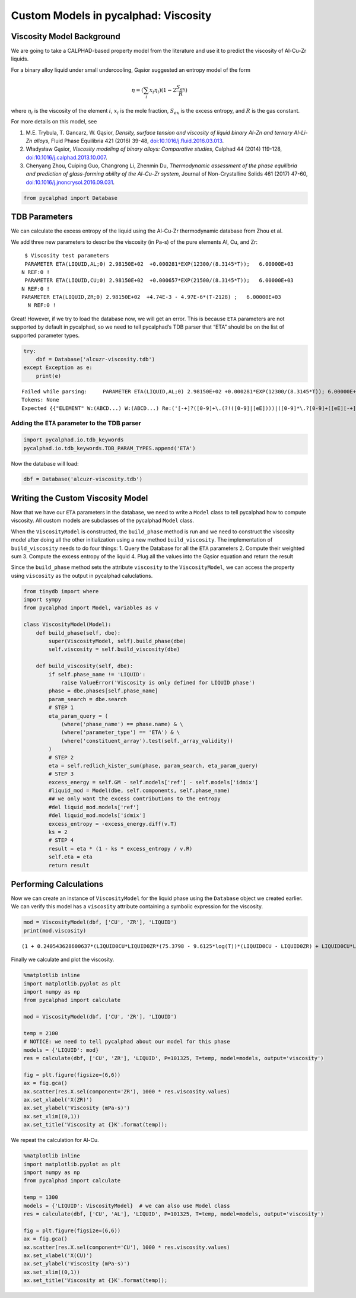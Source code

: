 Custom Models in pycalphad: Viscosity
=====================================

Viscosity Model Background
--------------------------

We are going to take a CALPHAD-based property model from the literature
and use it to predict the viscosity of Al-Cu-Zr liquids.

For a binary alloy liquid under small undercooling, Gąsior suggested an
entropy model of the form

.. math:: \eta = (\sum_i x_i \eta_i ) (1 - 2\frac{S_{ex}}{R})

where :math:`\eta_i` is the viscosity of the element :math:`i`,
:math:`x_i` is the mole fraction, :math:`S_{ex}` is the excess entropy,
and :math:`R` is the gas constant.

For more details on this model, see

1. M.E. Trybula, T. Gancarz, W. Gąsior, *Density, surface tension and
   viscosity of liquid binary Al-Zn and ternary Al-Li-Zn alloys*, Fluid
   Phase Equilibria 421 (2016) 39-48,
   `doi:10.1016/j.fluid.2016.03.013 <http://dx.doi.org/10.1016/j.fluid.2016.03.013>`__.

2. Władysław Gąsior, *Viscosity modeling of binary alloys: Comparative
   studies*, Calphad 44 (2014) 119-128,
   `doi:10.1016/j.calphad.2013.10.007 <http://dx.doi.org/10.1016/j.calphad.2013.10.007>`__.

3. Chenyang Zhou, Cuiping Guo, Changrong Li, Zhenmin Du, *Thermodynamic
   assessment of the phase equilibria and prediction of glass-forming
   ability of the Al–Cu–Zr system*, Journal of Non-Crystalline Solids
   461 (2017) 47-60,
   `doi:10.1016/j.jnoncrysol.2016.09.031 <https://doi.org/10.1016/j.jnoncrysol.2016.09.031>`__.

.. code:: ipython3

    from pycalphad import Database

TDB Parameters
--------------

We can calculate the excess entropy of the liquid using the Al-Cu-Zr
thermodynamic database from Zhou et al.

We add three new parameters to describe the viscosity (in Pa-s) of the
pure elements Al, Cu, and Zr:

::

      $ Viscosity test parameters
      PARAMETER ETA(LIQUID,AL;0) 2.98150E+02  +0.000281*EXP(12300/(8.3145*T));   6.00000E+03   
     N REF:0 !
      PARAMETER ETA(LIQUID,CU;0) 2.98150E+02  +0.000657*EXP(21500/(8.3145*T));   6.00000E+03   
     N REF:0 !
     PARAMETER ETA(LIQUID,ZR;0) 2.98150E+02  +4.74E-3 - 4.97E-6*(T-2128) ;   6.00000E+03   
       N REF:0 !

Great! However, if we try to load the database now, we will get an
error. This is because ``ETA`` parameters are not supported by default
in pycalphad, so we need to tell pycalphad’s TDB parser that “ETA”
should be on the list of supported parameter types.

.. code:: ipython3

    try:
        dbf = Database('alcuzr-viscosity.tdb')
    except Exception as e:
        print(e)


.. parsed-literal::

    Failed while parsing:     PARAMETER ETA(LIQUID,AL;0) 2.98150E+02 +0.000281*EXP(12300/(8.3145*T)); 6.00000E+03 N REF:0 
    Tokens: None
    Expected {{"ELEMENT" W:(ABCD...) W:(ABCD...) Re:('[-+]?([0-9]+\\.(?!([0-9]|[eE])))|([0-9]*\\.?[0-9]+([eE][-+]?[0-9]+)?)') Re:('[-+]?([0-9]+\\.(?!([0-9]|[eE])))|([0-9]*\\.?[0-9]+([eE][-+]?[0-9]+)?)') Re:('[-+]?([0-9]+\\.(?!([0-9]|[eE])))|([0-9]*\\.?[0-9]+([eE][-+]?[0-9]+)?)') LineEnd} | {"SPECIES" W:(ABCD...) [Suppress:("%")] Group:({{W:(ABCD...) [Re:('[-+]?([0-9]+\\.(?!([0-9]|[eE])))|([0-9]*\\.?[0-9]+([eE][-+]?[0-9]+)?)')]}}...) [{Suppress:("/") W:(+-01...)}] LineEnd} | {"TYPE_DEFINITION" Suppress:(<SP><TAB><CR><LF>) !W:( !) SkipTo:(LineEnd)} | {"FUNCTION" W:(ABCD...) {{Re:('[-+]?([0-9]+\\.(?!([0-9]|[eE])))|([0-9]*\\.?[0-9]+([eE][-+]?[0-9]+)?)') | [","]...} {{SkipTo:(";") Suppress:(";") [Suppress:(",")]... [Re:('[-+]?([0-9]+\\.(?!([0-9]|[eE])))|([0-9]*\\.?[0-9]+([eE][-+]?[0-9]+)?)')] Suppress:([W:(Yy)])}}... Suppress:([W:(Nn)])} [Suppress:(W:(ABCD...))] LineEnd} | {"ASSESSED_SYSTEMS" SkipTo:(LineEnd)} | {"DEFINE_SYSTEM_DEFAULT" SkipTo:(LineEnd)} | {"DEFAULT_COMMAND" SkipTo:(LineEnd)} | {"DATABASE_INFO" SkipTo:(LineEnd)} | {"VERSION_DATE" SkipTo:(LineEnd)} | {"REFERENCE_FILE" SkipTo:(LineEnd)} | {"ADD_REFERENCES" SkipTo:(LineEnd)} | {"LIST_OF_REFERENCES" SkipTo:(LineEnd)} | {"TEMPERATURE_LIMITS" SkipTo:(LineEnd)} | {"PHASE" W:(ABCD...) Suppress:(<SP><TAB><CR><LF>) !W:( !) Suppress:(<SP><TAB><CR><LF>) Suppress:(W:(0123...)) Group:({Re:('[-+]?([0-9]+\\.(?!([0-9]|[eE])))|([0-9]*\\.?[0-9]+([eE][-+]?[0-9]+)?)')}...) Suppress:(SkipTo:(LineEnd))} | {"CONSTITUENT" W:(ABCD...) Suppress:(<SP><TAB><CR><LF>) Suppress:(":") Group:(Group:({{[Suppress:(",")] {W:(ABCD...) [Suppress:("%")]}}}...) [: Group:({{[Suppress:(",")] {W:(ABCD...) [Suppress:("%")]}}}...)]...) Suppress:(":") LineEnd} | {"PARAMETER" {"BMAGN" | "DF" | "DQ" | "ELRS" | "G" | "GD" | "L" | "MF" | "MQ" | "NT" | "SIGM" | "TC" | "THCD" | "THETA" | "V0" | "VA" | "VC" | "VISC" | "VK" | "VS" | "XI"} Suppress:("(") W:(ABCD...) [{Suppress:("&") W:(ABCD...)}] Suppress:(",") Group:(Group:({{[Suppress:(",")] {W:(ABCD...) [Suppress:("%")]}}}...) [: Group:({{[Suppress:(",")] {W:(ABCD...) [Suppress:("%")]}}}...)]...) [{Suppress:(";") W:(0123...)}] Suppress:(")") {{Re:('[-+]?([0-9]+\\.(?!([0-9]|[eE])))|([0-9]*\\.?[0-9]+([eE][-+]?[0-9]+)?)') | [","]...} {{SkipTo:(";") Suppress:(";") [Suppress:(",")]... [Re:('[-+]?([0-9]+\\.(?!([0-9]|[eE])))|([0-9]*\\.?[0-9]+([eE][-+]?[0-9]+)?)')] Suppress:([W:(Yy)])}}... Suppress:([W:(Nn)])} [Suppress:(W:(ABCD...))] LineEnd}}, found '('  (at char 17), (line:1, col:18)
    

Adding the ``ETA`` parameter to the TDB parser
~~~~~~~~~~~~~~~~~~~~~~~~~~~~~~~~~~~~~~~~~~~~~~

.. code:: ipython3

    import pycalphad.io.tdb_keywords
    pycalphad.io.tdb_keywords.TDB_PARAM_TYPES.append('ETA')

Now the database will load:

.. code:: ipython3

    dbf = Database('alcuzr-viscosity.tdb')

Writing the Custom Viscosity Model
----------------------------------

Now that we have our ``ETA`` parameters in the database, we need to
write a ``Model`` class to tell pycalphad how to compute viscosity. All
custom models are subclasses of the pycalphad ``Model`` class.

When the ``ViscosityModel`` is constructed, the ``build_phase`` method
is run and we need to construct the viscosity model after doing all the
other initialization using a new method ``build_viscosity``. The
implementation of ``build_viscosity`` needs to do four things: 1. Query
the Database for all the ``ETA`` parameters 2. Compute their weighted
sum 3. Compute the excess entropy of the liquid 4. Plug all the values
into the Gąsior equation and return the result

Since the ``build_phase`` method sets the attribute ``viscosity`` to the
``ViscosityModel``, we can access the property using ``viscosity`` as
the output in pycalphad caluclations.

.. code:: ipython3

    from tinydb import where
    import sympy
    from pycalphad import Model, variables as v
    
    class ViscosityModel(Model):
        def build_phase(self, dbe):
            super(ViscosityModel, self).build_phase(dbe)
            self.viscosity = self.build_viscosity(dbe)
    
        def build_viscosity(self, dbe):
            if self.phase_name != 'LIQUID':
                raise ValueError('Viscosity is only defined for LIQUID phase')
            phase = dbe.phases[self.phase_name]
            param_search = dbe.search
            # STEP 1
            eta_param_query = (
                (where('phase_name') == phase.name) & \
                (where('parameter_type') == 'ETA') & \
                (where('constituent_array').test(self._array_validity))
            )
            # STEP 2
            eta = self.redlich_kister_sum(phase, param_search, eta_param_query)
            # STEP 3
            excess_energy = self.GM - self.models['ref'] - self.models['idmix']
            #liquid_mod = Model(dbe, self.components, self.phase_name)
            ## we only want the excess contributions to the entropy
            #del liquid_mod.models['ref']
            #del liquid_mod.models['idmix']
            excess_entropy = -excess_energy.diff(v.T)
            ks = 2
            # STEP 4
            result = eta * (1 - ks * excess_entropy / v.R)
            self.eta = eta
            return result

Performing Calculations
-----------------------

Now we can create an instance of ``ViscosityModel`` for the liquid phase
using the ``Database`` object we created earlier. We can verify this
model has a ``viscosity`` attribute containing a symbolic expression for
the viscosity.

.. code:: ipython3

    mod = ViscosityModel(dbf, ['CU', 'ZR'], 'LIQUID')
    print(mod.viscosity)


.. parsed-literal::

    (1 + 0.240543628600637*(LIQUID0CU*LIQUID0ZR*(75.3798 - 9.6125*log(T))*(LIQUID0CU - LIQUID0ZR) + LIQUID0CU*LIQUID0ZR*(105.895 - 13.6488*log(T))*(LIQUID0CU - LIQUID0ZR)**3 + LIQUID0CU*LIQUID0ZR*(392.8485 - 51.3121*log(T)) + LIQUID0CU*LIQUID0ZR*(LIQUID0CU - LIQUID0ZR)**2*(36.8512*log(T) - 270.5305))/(1.0*LIQUID0CU + 1.0*LIQUID0ZR))*(0.000657*LIQUID0CU*exp(2585.84400745685/T) + LIQUID0ZR*(0.01531616 - 4.97e-6*T))
    

Finally we calculate and plot the viscosity.

.. code:: ipython3

    %matplotlib inline
    import matplotlib.pyplot as plt
    import numpy as np
    from pycalphad import calculate
    
    mod = ViscosityModel(dbf, ['CU', 'ZR'], 'LIQUID')
    
    temp = 2100
    # NOTICE: we need to tell pycalphad about our model for this phase
    models = {'LIQUID': mod}
    res = calculate(dbf, ['CU', 'ZR'], 'LIQUID', P=101325, T=temp, model=models, output='viscosity') 
    
    fig = plt.figure(figsize=(6,6))
    ax = fig.gca()
    ax.scatter(res.X.sel(component='ZR'), 1000 * res.viscosity.values)
    ax.set_xlabel('X(ZR)')
    ax.set_ylabel('Viscosity (mPa-s)')
    ax.set_xlim((0,1))
    ax.set_title('Viscosity at {}K'.format(temp));



.. image:: ViscosityModel_files%5CViscosityModel_14_0.png


We repeat the calculation for Al-Cu.

.. code:: ipython3

    %matplotlib inline
    import matplotlib.pyplot as plt
    import numpy as np
    from pycalphad import calculate
    
    temp = 1300
    models = {'LIQUID': ViscosityModel}  # we can also use Model class
    res = calculate(dbf, ['CU', 'AL'], 'LIQUID', P=101325, T=temp, model=models, output='viscosity')
    
    fig = plt.figure(figsize=(6,6))
    ax = fig.gca()
    ax.scatter(res.X.sel(component='CU'), 1000 * res.viscosity.values)
    ax.set_xlabel('X(CU)')
    ax.set_ylabel('Viscosity (mPa-s)')
    ax.set_xlim((0,1))
    ax.set_title('Viscosity at {}K'.format(temp));



.. image:: ViscosityModel_files%5CViscosityModel_16_0.png

